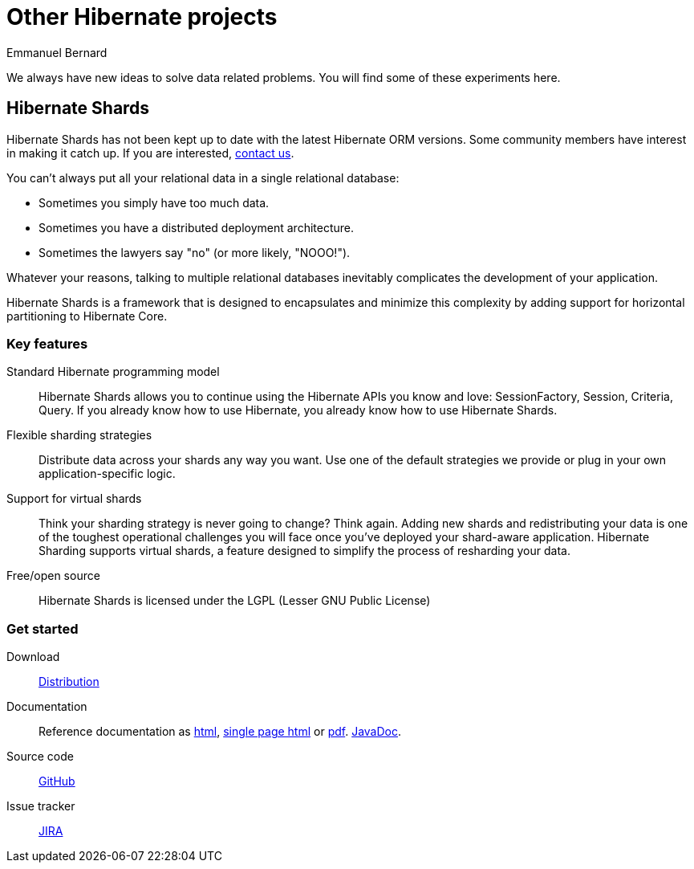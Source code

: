 = Other Hibernate projects
Emmanuel Bernard
:awestruct-layout: news-and-no-menu

We always have new ideas to solve data related problems.
You will find some of these experiments here.

== Hibernate Shards

[role="ui message warning"]
Hibernate Shards has not been kept up to date with the latest Hibernate ORM versions.
Some community members have interest in making it catch up.
If you are interested, link:/community/[contact us].

You can't always put all your relational data in a single relational database:

* Sometimes you simply have too much data.
* Sometimes you have a distributed deployment architecture.
* Sometimes the lawyers say "no" (or more likely, "NOOO!").

Whatever your reasons,
talking to multiple relational databases inevitably complicates the development of your application.

Hibernate Shards is a framework that is designed to encapsulates
and minimize this complexity by adding support for horizontal partitioning to Hibernate Core.

=== Key features

Standard Hibernate programming model::
Hibernate Shards allows you to continue using the Hibernate APIs you know and love:
+SessionFactory+, +Session+, +Criteria+, +Query+.
If you already know how to use Hibernate, you already know how to use Hibernate Shards.
Flexible sharding strategies::
Distribute data across your shards any way you want.
Use one of the default strategies we provide or plug in your own application-specific logic.
Support for virtual shards::
Think your sharding strategy is never going to change? Think again.
Adding new shards and redistributing your data is one of the toughest operational challenges you will face
once you've deployed your shard-aware application.
Hibernate Sharding supports virtual shards, a feature designed to simplify the process of resharding your data.
Free/open source::
Hibernate Shards is licensed under the LGPL (Lesser GNU Public License)

=== Get started


Download::
http://sourceforge.net/projects/hibernate/files/hibernate-shards/[Distribution]
Documentation::
Reference documentation as http://docs.jboss.org/hibernate/stable/shards/reference/en/html/[html],
http://docs.jboss.org/hibernate/stable/shards/reference/en/html_single/[single page html] or
http://docs.jboss.org/hibernate/stable/shards/reference/en/pdf/hibernate_shard.pdf[pdf].
http://docs.jboss.org/hibernate/stable/shards/api/[JavaDoc].
Source code::
https://github.com/hibernate/hibernate-shards[GitHub]
Issue tracker::
https://hibernate.onjira.com/browse/HSHARDS[JIRA]
